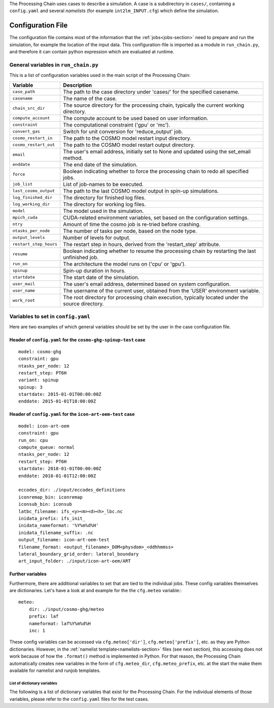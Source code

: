 .. _config-section:

The Processing Chain uses cases to describe a simulation. A case is a
subdirectory in ``cases/``, containing a ``config.yaml`` and several
`namelists` (for example ``int2lm_INPUT.cfg``) which define the
simulation.

.. _config.yaml:

Configuration File
------------------

The configuration file contains most of the information that the :ref:`jobs<jobs-section>` need to prepare and run the simulation, for example the location of the input data.
This configuration-file is imported as a module in ``run_chain.py``, and therefore
it can contain python expression which are evaluated at runtime.

..
    Creating these tables by hand is a pain. Use the script/csv in the tables/ director

General variables in ``run_chain.py``
~~~~~~~~~~~~~~~~~~~~~~~~~~~~~~~~~~~~~

This is a list of configuration variables used in the main script of the Processing Chain:

+------------------------+------------------------------------------------------------------------+
| Variable               | Description                                                            |
+========================+========================================================================+
| ``case_path``          | The path to the case directory under 'cases/' for the specified        |
|                        | casename.                                                              |
+------------------------+------------------------------------------------------------------------+
| ``casename``           | The name of the case.                                                  |
+------------------------+------------------------------------------------------------------------+
| ``chain_src_dir``      | The source directory for the processing chain, typically the current   |
|                        | working directory.                                                     |
+------------------------+------------------------------------------------------------------------+
| ``compute_account``    | The compute account to be used based on user information.              |
+------------------------+------------------------------------------------------------------------+
| ``constraint``         | The computational constraint ('gpu' or 'mc').                          |
+------------------------+------------------------------------------------------------------------+
| ``convert_gas``        | Switch for unit conversion for 'reduce_output' job.                    |
+------------------------+------------------------------------------------------------------------+
| ``cosmo_restart_in``   | The path to the COSMO model restart input directory.                   |
+------------------------+------------------------------------------------------------------------+
| ``cosmo_restart_out``  | The path to the COSMO model restart output directory.                  |
+------------------------+------------------------------------------------------------------------+
| ``email``              | The user's email address, initially set to None and updated using the  |
|                        | set_email method.                                                      |
+------------------------+------------------------------------------------------------------------+
| ``enddate``            | The end date of the simulation.                                        |
+------------------------+------------------------------------------------------------------------+
| ``force``              | Boolean indicating whether to force the processing chain to redo all   |
|                        | specified jobs.                                                        |
+------------------------+------------------------------------------------------------------------+
| ``job_list``           | List of job-names to be executed.                                      |
+------------------------+------------------------------------------------------------------------+
| ``last_cosmo_output``  | The path to the last COSMO model output in spin-up simulations.        |
+------------------------+------------------------------------------------------------------------+
| ``log_finished_dir``   | The directory for finished log files.                                  |
+------------------------+------------------------------------------------------------------------+
| ``log_working_dir``    | The directory for working log files.                                   |
+------------------------+------------------------------------------------------------------------+
| ``model``              | The model used in the simulation.                                      |
+------------------------+------------------------------------------------------------------------+
| ``mpich_cuda``         | CUDA-related environment variables, set based on the configuration     |
|                        | settings.                                                              |
+------------------------+------------------------------------------------------------------------+
| ``ntry``               | Amount of time the cosmo job is re-tried before crashing.              |
+------------------------+------------------------------------------------------------------------+
| ``ntasks_per_node``    | The number of tasks per node, based on the node type.                  |
+------------------------+------------------------------------------------------------------------+
| ``output_levels``      | Number of levels for output.                                           |
+------------------------+------------------------------------------------------------------------+
| ``restart_step_hours`` | The restart step in hours, derived from the 'restart_step' attribute.  |
+------------------------+------------------------------------------------------------------------+
| ``resume``             | Boolean indicating whether to resume the processing chain by           |
|                        | restarting the last unfinished job.                                    |
+------------------------+------------------------------------------------------------------------+
| ``run_on``             | The architecture the model runs on ('cpu' or 'gpu').                   |
+------------------------+------------------------------------------------------------------------+
| ``spinup``             | Spin-up duration in hours.                                             |
+------------------------+------------------------------------------------------------------------+
| ``startdate``          | The start date of the simulation.                                      |
+------------------------+------------------------------------------------------------------------+
| ``user_mail``          | The user's email address, determined based on system configuration.    |
+------------------------+------------------------------------------------------------------------+
| ``user_name``          | The username of the current user, obtained from the 'USER' environment |
|                        | variable.                                                              |
+------------------------+------------------------------------------------------------------------+
| ``work_root``          | The root directory for processing chain execution, typically located   |
|                        | under the source directory.                                            |
+------------------------+------------------------------------------------------------------------+


Variables to set in ``config.yaml``
~~~~~~~~~~~~~~~~~~~~~~~~~~~~~~~~~~~

Here are two examples of which general variables should be set by the user in the
case configuration file.

Header of ``config.yaml`` for the ``cosmo-ghg-spinup-test`` case
================================================================

::

    model: cosmo-ghg
    constraint: gpu
    ntasks_per_node: 12
    restart_step: PT6H
    variant: spinup
    spinup: 3
    startdate: 2015-01-01T00:00:00Z
    enddate: 2015-01-01T18:00:00Z

Header of ``config.yaml`` for the ``icon-art-oem-test`` case
============================================================

::

    model: icon-art-oem
    constraint: gpu
    run_on: cpu
    compute_queue: normal
    ntasks_per_node: 12
    restart_step: PT6H
    startdate: 2018-01-01T00:00:00Z
    enddate: 2018-01-01T12:00:00Z

    eccodes_dir: ./input/eccodes_definitions
    iconremap_bin: iconremap
    iconsub_bin: iconsub
    latbc_filename: ifs_<y><m><d><h>_lbc.nc
    inidata_prefix: ifs_init_
    inidata_nameformat: '%Y%m%d%H'
    inidata_filename_suffix: .nc
    output_filename: icon-art-oem-test
    filename_format: <output_filename>_DOM<physdom>_<ddhhmmss>
    lateral_boundary_grid_order: lateral_boundary
    art_input_folder: ./input/icon-art-oem/ART

Further variables
=================

Furthermore, there are additional variables to set that are tied to the individual jobs.
These config variables themselves are dictionaries. Let's have a look at and example
for the the ``cfg.meteo`` variable:::

    meteo:
        dir: ./input/cosmo-ghg/meteo
        prefix: laf
        nameformat: laf%Y%m%d%H
        inc: 1

These config variables can be accessed via ``cfg.meteo['dir']``, ``cfg.meteo['prefix']``, etc.
as they are Python dictionaries. However, in the :ref:`namelist template<namelists-section>` files
(see next section), this accessing does not work because of how the ``.format()`` method is implemented
in Python. For that reason, the Processing Chain automatically creates new variables in the form of
``cfg.meteo_dir``, ``cfg.meteo_prefix``, etc. at the start the make them available for namelist
and runjob templates.

List of dictionary variables
****************************

The following is a list of dictionary variables that exist for the Processing Chain.
For the individual elements of those variables, please refer to the ``config.yaml``
files for the test cases.